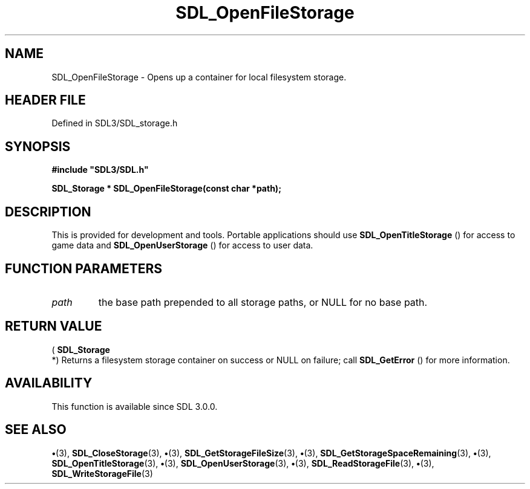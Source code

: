 .\" This manpage content is licensed under Creative Commons
.\"  Attribution 4.0 International (CC BY 4.0)
.\"   https://creativecommons.org/licenses/by/4.0/
.\" This manpage was generated from SDL's wiki page for SDL_OpenFileStorage:
.\"   https://wiki.libsdl.org/SDL_OpenFileStorage
.\" Generated with SDL/build-scripts/wikiheaders.pl
.\"  revision SDL-preview-3.1.3
.\" Please report issues in this manpage's content at:
.\"   https://github.com/libsdl-org/sdlwiki/issues/new
.\" Please report issues in the generation of this manpage from the wiki at:
.\"   https://github.com/libsdl-org/SDL/issues/new?title=Misgenerated%20manpage%20for%20SDL_OpenFileStorage
.\" SDL can be found at https://libsdl.org/
.de URL
\$2 \(laURL: \$1 \(ra\$3
..
.if \n[.g] .mso www.tmac
.TH SDL_OpenFileStorage 3 "SDL 3.1.3" "Simple Directmedia Layer" "SDL3 FUNCTIONS"
.SH NAME
SDL_OpenFileStorage \- Opens up a container for local filesystem storage\[char46]
.SH HEADER FILE
Defined in SDL3/SDL_storage\[char46]h

.SH SYNOPSIS
.nf
.B #include \(dqSDL3/SDL.h\(dq
.PP
.BI "SDL_Storage * SDL_OpenFileStorage(const char *path);
.fi
.SH DESCRIPTION
This is provided for development and tools\[char46] Portable applications should
use 
.BR SDL_OpenTitleStorage
() for access to game data
and 
.BR SDL_OpenUserStorage
() for access to user data\[char46]

.SH FUNCTION PARAMETERS
.TP
.I path
the base path prepended to all storage paths, or NULL for no base path\[char46]
.SH RETURN VALUE
(
.BR SDL_Storage
 *) Returns a filesystem storage container on
success or NULL on failure; call 
.BR SDL_GetError
() for more
information\[char46]

.SH AVAILABILITY
This function is available since SDL 3\[char46]0\[char46]0\[char46]

.SH SEE ALSO
.BR \(bu (3),
.BR SDL_CloseStorage (3),
.BR \(bu (3),
.BR SDL_GetStorageFileSize (3),
.BR \(bu (3),
.BR SDL_GetStorageSpaceRemaining (3),
.BR \(bu (3),
.BR SDL_OpenTitleStorage (3),
.BR \(bu (3),
.BR SDL_OpenUserStorage (3),
.BR \(bu (3),
.BR SDL_ReadStorageFile (3),
.BR \(bu (3),
.BR SDL_WriteStorageFile (3)
